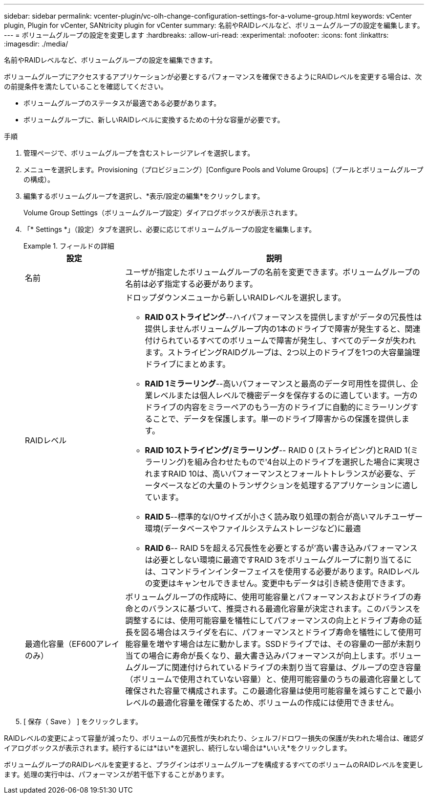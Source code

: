 ---
sidebar: sidebar 
permalink: vcenter-plugin/vc-olh-change-configuration-settings-for-a-volume-group.html 
keywords: vCenter plugin, Plugin for vCenter, SANtricity plugin for vCenter 
summary: 名前やRAIDレベルなど、ボリュームグループの設定を編集します。 
---
= ボリュームグループの設定を変更します
:hardbreaks:
:allow-uri-read: 
:experimental: 
:nofooter: 
:icons: font
:linkattrs: 
:imagesdir: ./media/


[role="lead"]
名前やRAIDレベルなど、ボリュームグループの設定を編集できます。

ボリュームグループにアクセスするアプリケーションが必要とするパフォーマンスを確保できるようにRAIDレベルを変更する場合は、次の前提条件を満たしていることを確認してください。

* ボリュームグループのステータスが最適である必要があります。
* ボリュームグループに、新しいRAIDレベルに変換するための十分な容量が必要です。


.手順
. 管理ページで、ボリュームグループを含むストレージアレイを選択します。
. メニューを選択します。Provisioning（プロビジョニング）[Configure Pools and Volume Groups]（プールとボリュームグループの構成）。
. 編集するボリュームグループを選択し、*表示/設定の編集*をクリックします。
+
Volume Group Settings（ボリュームグループ設定）ダイアログボックスが表示されます。

. 「* Settings *」（設定）タブを選択し、必要に応じてボリュームグループの設定を編集します。
+
.フィールドの詳細
====
[cols="25h,~"]
|===
| 設定 | 説明 


 a| 
名前
 a| 
ユーザが指定したボリュームグループの名前を変更できます。ボリュームグループの名前は必ず指定する必要があります。



 a| 
RAIDレベル
 a| 
ドロップダウンメニューから新しいRAIDレベルを選択します。

** *RAID 0ストライピング*--ハイパフォーマンスを提供しますが'データの冗長性は提供しませんボリュームグループ内の1本のドライブで障害が発生すると、関連付けられているすべてのボリュームで障害が発生し、すべてのデータが失われます。ストライピングRAIDグループは、2つ以上のドライブを1つの大容量論理ドライブにまとめます。
** *RAID 1ミラーリング*--高いパフォーマンスと最高のデータ可用性を提供し、企業レベルまたは個人レベルで機密データを保存するのに適しています。一方のドライブの内容をミラーペアのもう一方のドライブに自動的にミラーリングすることで、データを保護します。単一のドライブ障害からの保護を提供します。
** *RAID 10ストライピング/ミラーリング*-- RAID 0 (ストライピング)とRAID 1(ミラーリング)を組み合わせたもので'4台以上のドライブを選択した場合に実現されますRAID 10は、高いパフォーマンスとフォールトトレランスが必要な、データベースなどの大量のトランザクションを処理するアプリケーションに適しています。
** *RAID 5*--標準的なI/Oサイズが小さく読み取り処理の割合が高いマルチユーザー環境(データベースやファイルシステムストレージなど)に最適
** *RAID 6*-- RAID 5を超える冗長性を必要とするが'高い書き込みパフォーマンスは必要としない環境に最適ですRAID 3をボリュームグループに割り当てるには、コマンドラインインターフェイスを使用する必要があります。RAIDレベルの変更はキャンセルできません。変更中もデータは引き続き使用できます。




 a| 
最適化容量（EF600アレイのみ）
 a| 
ボリュームグループの作成時に、使用可能容量とパフォーマンスおよびドライブの寿命とのバランスに基づいて、推奨される最適化容量が決定されます。このバランスを調整するには、使用可能容量を犠牲にしてパフォーマンスの向上とドライブ寿命の延長を図る場合はスライダを右に、パフォーマンスとドライブ寿命を犠牲にして使用可能容量を増やす場合は左に動かします。SSDドライブでは、その容量の一部が未割り当ての場合に寿命が長くなり、最大書き込みパフォーマンスが向上します。ボリュームグループに関連付けられているドライブの未割り当て容量は、グループの空き容量（ボリュームで使用されていない容量）と、使用可能容量のうちの最適化容量として確保された容量で構成されます。この最適化容量は使用可能容量を減らすことで最小レベルの最適化容量を確保するため、ボリュームの作成には使用できません。

|===
====
. [ 保存（ Save ） ] をクリックします。


RAIDレベルの変更によって容量が減ったり、ボリュームの冗長性が失われたり、シェルフ/ドロワー損失の保護が失われた場合は、確認ダイアログボックスが表示されます。続行するには*はい*を選択し、続行しない場合は*いいえ*をクリックします。

ボリュームグループのRAIDレベルを変更すると、プラグインはボリュームグループを構成するすべてのボリュームのRAIDレベルを変更します。処理の実行中は、パフォーマンスが若干低下することがあります。
